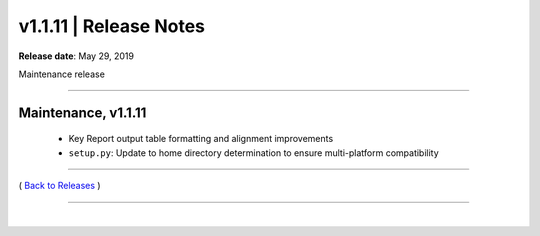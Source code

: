 ===============================
 v1.1.11 \| Release Notes
===============================


**Release date**: May 29, 2019

Maintenance release

--------------

Maintenance, v1.1.11
-----------------------

    * Key Report output table formatting and alignment improvements

    * ``setup.py``:  Update to home directory determination to ensure multi-platform compatibility





--------------

( `Back to Releases <./toctree_releases.html>`__ )

--------------

|
